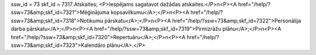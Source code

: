 ssw_id = 73skf_id = 7317Atskaites;<P>Iespējams sagatavot dažādas atskaites:</P>\n<P><A href="/help/?ssw=73&amp;skf_id=7321">Mēģinājuma kopsavilkumu</A>;</P>\n<P><A href="/help/?ssw=73&amp;skf_id=7318">Notikumu pārskatu</A>;</P>\n<P><A href="/help/?ssw=73&amp;skf_id=7322">Personālija darba pārskatu</A>;</P>\n<P><A href="/help/?ssw=73&amp;skf_id=7319">Pirmizrāžu plānu</A>;</P>\n<P><A href="/help/?ssw=73&amp;skf_id=7320">Repertuāru</A>;</P>\n<P><A href="/help/?ssw=73&amp;skf_id=7323">Kalendāro plānu</A>.</P>
